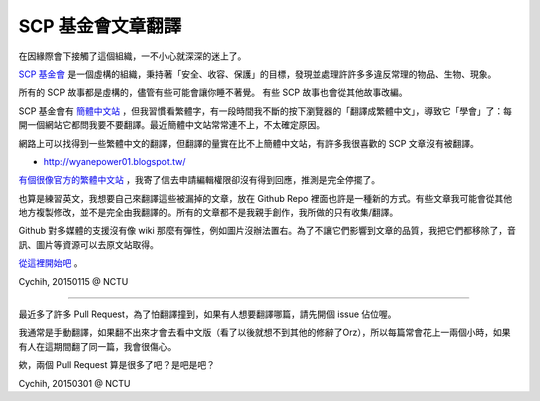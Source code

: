 ==================
SCP 基金會文章翻譯
==================

在因緣際會下接觸了這個組織，一不小心就深深的迷上了。

`SCP 基金會 <http://www.scp-wiki.net/>`_ 是一個虛構的組織，秉持著「安全、收容、保護」的目標，發現並處理許許多多違反常理的物品、生物、現象。

所有的 SCP 故事都是虛構的，儘管有些可能會讓你睡不著覺。
有些 SCP 故事也會從其他故事改編。

SCP 基金會有 `簡體中文站 <http://www.scp-wiki-cn.org/>`_ ，但我習慣看繁體字，有一段時間我不斷的按下瀏覽器的「翻譯成繁體中文」，導致它「學會」了：每開一個網站它都問我要不要翻譯。最近簡體中文站常常連不上，不太確定原因。

網路上可以找得到一些繁體中文的翻譯，但翻譯的量實在比不上簡體中文站，有許多我很喜歡的 SCP 文章沒有被翻譯。

* http://wyanepower01.blogspot.tw/

`有個很像官方的繁體中文站 <http://scp-tw.wikidot.com/>`_ ，我寄了信去申請編輯權限卻沒有得到回應，推測是完全停擺了。

也算是練習英文，我想要自己來翻譯這些被漏掉的文章，放在 Github Repo 裡面也許是一種新的方式。有些文章我可能會從其他地方複製修改，並不是完全由我翻譯的。所有的文章都不是我親手創作，我所做的只有收集/翻譯。

Github 對多媒體的支援沒有像 wiki 那麼有彈性，例如圖片沒辦法置右。為了不讓它們影響到文章的品質，我把它們都移除了，音訊、圖片等資源可以去原文站取得。

`從這裡開始吧 <index.rst>`_ 。

Cychih, 20150115 @ NCTU

----

最近多了許多 Pull Request，為了怕翻譯撞到，如果有人想要翻譯哪篇，請先開個 issue 佔位喔。

我通常是手動翻譯，如果翻不出來才會去看中文版（看了以後就想不到其他的修辭了Orz），所以每篇常會花上一兩個小時，如果有人在這期間翻了同一篇，我會很傷心。

欸，兩個 Pull Request 算是很多了吧？是吧是吧？

Cychih, 20150301 @ NCTU

